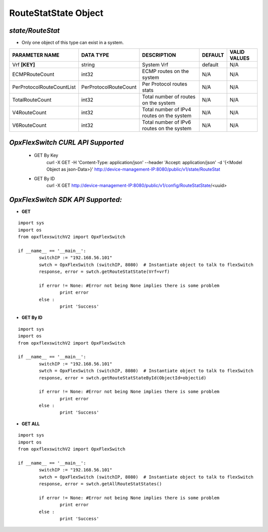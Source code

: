 RouteStatState Object
=============================================================

*state/RouteStat*
------------------------------------

- Only one object of this type can exist in a system.

+---------------------------+-----------------------+--------------------------------+-------------+------------------+
|    **PARAMETER NAME**     |     **DATA TYPE**     |        **DESCRIPTION**         | **DEFAULT** | **VALID VALUES** |
+---------------------------+-----------------------+--------------------------------+-------------+------------------+
| Vrf **[KEY]**             | string                | System Vrf                     | default     | N/A              |
+---------------------------+-----------------------+--------------------------------+-------------+------------------+
| ECMPRouteCount            | int32                 | ECMP routes on the system      | N/A         | N/A              |
+---------------------------+-----------------------+--------------------------------+-------------+------------------+
| PerProtocolRouteCountList | PerProtocolRouteCount | Per Protocol routes stats      | N/A         | N/A              |
+---------------------------+-----------------------+--------------------------------+-------------+------------------+
| TotalRouteCount           | int32                 | Total number of routes on the  | N/A         | N/A              |
|                           |                       | system                         |             |                  |
+---------------------------+-----------------------+--------------------------------+-------------+------------------+
| V4RouteCount              | int32                 | Total number of IPv4 routes on | N/A         | N/A              |
|                           |                       | the system                     |             |                  |
+---------------------------+-----------------------+--------------------------------+-------------+------------------+
| V6RouteCount              | int32                 | Total number of IPv6 routes on | N/A         | N/A              |
|                           |                       | the system                     |             |                  |
+---------------------------+-----------------------+--------------------------------+-------------+------------------+



*OpxFlexSwitch CURL API Supported*
------------------------------------

	- GET By Key
		 curl -X GET -H 'Content-Type: application/json' --header 'Accept: application/json' -d '{<Model Object as json-Data>}' http://device-management-IP:8080/public/v1/state/RouteStat
	- GET By ID
		 curl -X GET http://device-management-IP:8080/public/v1/config/RouteStatState/<uuid>


*OpxFlexSwitch SDK API Supported:*
------------------------------------



- **GET**


::

	import sys
	import os
	from opxflexswitchV2 import OpxFlexSwitch

	if __name__ == '__main__':
		switchIP := "192.168.56.101"
		swtch = OpxFlexSwitch (switchIP, 8080)  # Instantiate object to talk to flexSwitch
		response, error = swtch.getRouteStatState(Vrf=vrf)

		if error != None: #Error not being None implies there is some problem
			print error
		else :
			print 'Success'


- **GET By ID**


::

	import sys
	import os
	from opxflexswitchV2 import OpxFlexSwitch

	if __name__ == '__main__':
		switchIP := "192.168.56.101"
		swtch = OpxFlexSwitch (switchIP, 8080)  # Instantiate object to talk to flexSwitch
		response, error = swtch.getRouteStatStateById(ObjectId=objectid)

		if error != None: #Error not being None implies there is some problem
			print error
		else :
			print 'Success'




- **GET ALL**


::

	import sys
	import os
	from opxflexswitchV2 import OpxFlexSwitch

	if __name__ == '__main__':
		switchIP := "192.168.56.101"
		swtch = OpxFlexSwitch (switchIP, 8080)  # Instantiate object to talk to flexSwitch
		response, error = swtch.getAllRouteStatStates()

		if error != None: #Error not being None implies there is some problem
			print error
		else :
			print 'Success'


